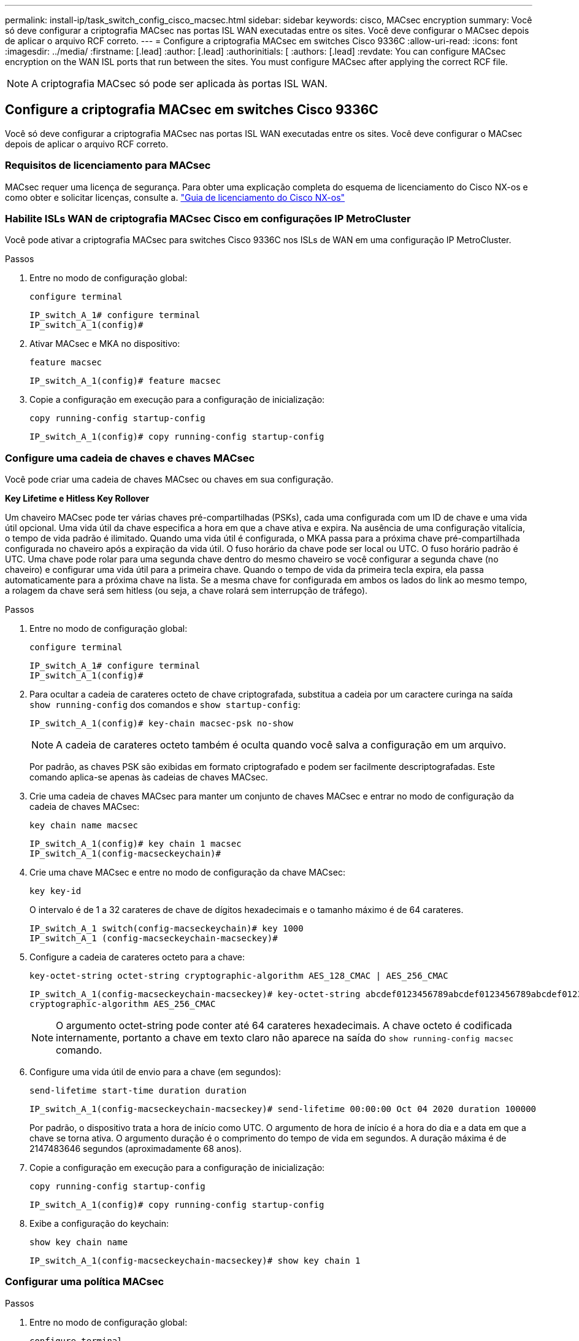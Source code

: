 ---
permalink: install-ip/task_switch_config_cisco_macsec.html 
sidebar: sidebar 
keywords: cisco, MACsec encryption 
summary: Você só deve configurar a criptografia MACsec nas portas ISL WAN executadas entre os sites. Você deve configurar o MACsec depois de aplicar o arquivo RCF correto. 
---
= Configure a criptografia MACsec em switches Cisco 9336C
:allow-uri-read: 
:icons: font
:imagesdir: ../media/
:firstname: [.lead]
:author: [.lead]
:authorinitials: [
:authors: [.lead]
:revdate: You can configure MACsec encryption on the WAN ISL ports that run between the sites. You must configure MACsec after applying the correct RCF file.



NOTE: A criptografia MACsec só pode ser aplicada às portas ISL WAN.



== Configure a criptografia MACsec em switches Cisco 9336C

Você só deve configurar a criptografia MACsec nas portas ISL WAN executadas entre os sites. Você deve configurar o MACsec depois de aplicar o arquivo RCF correto.



=== Requisitos de licenciamento para MACsec

MACsec requer uma licença de segurança. Para obter uma explicação completa do esquema de licenciamento do Cisco NX-os e como obter e solicitar licenças, consulte a. https://www.cisco.com/c/en/us/td/docs/switches/datacenter/sw/nx-os/licensing/guide/b_Cisco_NX-OS_Licensing_Guide/b_Cisco_NX-OS_Licensing_Guide_chapter_01.html["Guia de licenciamento do Cisco NX-os"^]



=== Habilite ISLs WAN de criptografia MACsec Cisco em configurações IP MetroCluster

Você pode ativar a criptografia MACsec para switches Cisco 9336C nos ISLs de WAN em uma configuração IP MetroCluster.

.Passos
. Entre no modo de configuração global:
+
`configure terminal`

+
[listing]
----
IP_switch_A_1# configure terminal
IP_switch_A_1(config)#
----
. Ativar MACsec e MKA no dispositivo:
+
`feature macsec`

+
[listing]
----
IP_switch_A_1(config)# feature macsec
----
. Copie a configuração em execução para a configuração de inicialização:
+
`copy running-config startup-config`

+
[listing]
----
IP_switch_A_1(config)# copy running-config startup-config
----




=== Configure uma cadeia de chaves e chaves MACsec

Você pode criar uma cadeia de chaves MACsec ou chaves em sua configuração.

*Key Lifetime e Hitless Key Rollover*

Um chaveiro MACsec pode ter várias chaves pré-compartilhadas (PSKs), cada uma configurada com um ID de chave e uma vida útil opcional. Uma vida útil da chave especifica a hora em que a chave ativa e expira. Na ausência de uma configuração vitalícia, o tempo de vida padrão é ilimitado. Quando uma vida útil é configurada, o MKA passa para a próxima chave pré-compartilhada configurada no chaveiro após a expiração da vida útil. O fuso horário da chave pode ser local ou UTC. O fuso horário padrão é UTC. Uma chave pode rolar para uma segunda chave dentro do mesmo chaveiro se você configurar a segunda chave (no chaveiro) e configurar uma vida útil para a primeira chave. Quando o tempo de vida da primeira tecla expira, ela passa automaticamente para a próxima chave na lista. Se a mesma chave for configurada em ambos os lados do link ao mesmo tempo, a rolagem da chave será sem hitless (ou seja, a chave rolará sem interrupção de tráfego).

.Passos
. Entre no modo de configuração global:
+
`configure terminal`

+
[listing]
----
IP_switch_A_1# configure terminal
IP_switch_A_1(config)#
----
. Para ocultar a cadeia de carateres octeto de chave criptografada, substitua a cadeia por um caractere curinga na saída `show running-config` dos comandos e `show startup-config`:
+
[listing]
----
IP_switch_A_1(config)# key-chain macsec-psk no-show
----
+

NOTE: A cadeia de carateres octeto também é oculta quando você salva a configuração em um arquivo.

+
Por padrão, as chaves PSK são exibidas em formato criptografado e podem ser facilmente descriptografadas. Este comando aplica-se apenas às cadeias de chaves MACsec.

. Crie uma cadeia de chaves MACsec para manter um conjunto de chaves MACsec e entrar no modo de configuração da cadeia de chaves MACsec:
+
`key chain name macsec`

+
[listing]
----
IP_switch_A_1(config)# key chain 1 macsec
IP_switch_A_1(config-macseckeychain)#
----
. Crie uma chave MACsec e entre no modo de configuração da chave MACsec:
+
`key key-id`

+
O intervalo é de 1 a 32 carateres de chave de dígitos hexadecimais e o tamanho máximo é de 64 carateres.

+
[listing]
----
IP_switch_A_1 switch(config-macseckeychain)# key 1000
IP_switch_A_1 (config-macseckeychain-macseckey)#
----
. Configure a cadeia de carateres octeto para a chave:
+
`key-octet-string octet-string cryptographic-algorithm AES_128_CMAC | AES_256_CMAC`

+
[listing]
----
IP_switch_A_1(config-macseckeychain-macseckey)# key-octet-string abcdef0123456789abcdef0123456789abcdef0123456789abcdef0123456789
cryptographic-algorithm AES_256_CMAC
----
+

NOTE: O argumento octet-string pode conter até 64 carateres hexadecimais. A chave octeto é codificada internamente, portanto a chave em texto claro não aparece na saída do `show running-config macsec` comando.

. Configure uma vida útil de envio para a chave (em segundos):
+
`send-lifetime start-time duration duration`

+
[listing]
----
IP_switch_A_1(config-macseckeychain-macseckey)# send-lifetime 00:00:00 Oct 04 2020 duration 100000
----
+
Por padrão, o dispositivo trata a hora de início como UTC. O argumento de hora de início é a hora do dia e a data em que a chave se torna ativa. O argumento duração é o comprimento do tempo de vida em segundos. A duração máxima é de 2147483646 segundos (aproximadamente 68 anos).

. Copie a configuração em execução para a configuração de inicialização:
+
`copy running-config startup-config`

+
[listing]
----
IP_switch_A_1(config)# copy running-config startup-config
----
. Exibe a configuração do keychain:
+
`show key chain name`

+
[listing]
----
IP_switch_A_1(config-macseckeychain-macseckey)# show key chain 1
----




=== Configurar uma política MACsec

.Passos
. Entre no modo de configuração global:
+
`configure terminal`

+
[listing]
----
IP_switch_A_1# configure terminal
IP_switch_A_1(config)#
----
. Criar uma política MACsec:
+
`macsec policy name`

+
[listing]
----
IP_switch_A_1(config)# macsec policy abc
IP_switch_A_1(config-macsec-policy)#
----
. Configure uma das seguintes cifras, GCM-AES-128, GCM-AES-256, GCM-AES-XPN-128 ou GCM-AES-XPN-256:
+
`cipher-suite name`

+
[listing]
----
IP_switch_A_1(config-macsec-policy)# cipher-suite GCM-AES-256
----
. Configure a prioridade do servidor de chaves para quebrar o vínculo entre pares durante uma troca de chaves:
+
`key-server-priority number`

+
[listing]
----
switch(config-macsec-policy)# key-server-priority 0
----
. Configure a política de segurança para definir o processamento de dados e pacotes de controle:
+
`security-policy security policy`

+
Escolha uma política de segurança das seguintes opções:

+
** Must-Secure -- os pacotes que não transportam cabeçalhos MACsec são descartados
** Should-secure - pacotes que não transportam cabeçalhos MACsec são permitidos (este é o valor padrão)


+
[listing]
----
IP_switch_A_1(config-macsec-policy)# security-policy should-secure
----
. Configure a janela de proteção de repetição para que a interface protegida não aceite um pacote que seja menor do que o tamanho da janela configurado: `window-size number`
+

NOTE: O tamanho da janela de proteção de repetição representa o máximo de quadros fora de sequência que o MACsec aceita e não são descartados. O intervalo é de 0 a 596000000.

+
[listing]
----
IP_switch_A_1(config-macsec-policy)# window-size 512
----
. Configure o tempo em segundos para forçar um SAK rechavear:
+
`sak-expiry-time time`

+
Você pode usar este comando para alterar a chave da sessão para um intervalo de tempo previsível. A predefinição é 0.

+
[listing]
----
IP_switch_A_1(config-macsec-policy)# sak-expiry-time 100
----
. Configure uma das seguintes compensações de confidencialidade no quadro da camada 2 onde a criptografia começa:
+
`conf-offsetconfidentiality offset`

+
Escolha entre as seguintes opções:

+
** CONF-OFFSET-0.
** CONF-OFFSET-30.
** CONF-OFFSET-50.
+
[listing]
----
IP_switch_A_1(config-macsec-policy)# conf-offset CONF-OFFSET-0
----
+

NOTE: Esse comando pode ser necessário para que os switches intermediários usem cabeçalhos de pacotes (dmac, smac, etype) como tags MPLS.



. Copie a configuração em execução para a configuração de inicialização:
+
`copy running-config startup-config`

+
[listing]
----
IP_switch_A_1(config)# copy running-config startup-config
----
. Apresentar a configuração da política MACsec:
+
`show macsec policy`

+
[listing]
----
IP_switch_A_1(config-macsec-policy)# show macsec policy
----




=== Ative a criptografia Cisco MACsec nas interfaces

. Entre no modo de configuração global:
+
`configure terminal`

+
[listing]
----
IP_switch_A_1# configure terminal
IP_switch_A_1(config)#
----
. Selecione a interface que você configurou com criptografia MACsec.
+
Você pode especificar o tipo de interface e a identidade. Para uma porta Ethernet, use slot/porta ethernet.

+
[listing]
----
IP_switch_A_1(config)# interface ethernet 1/15
switch(config-if)#
----
. Adicione o chaveiro e a política a serem configurados na interface para adicionar a configuração MACsec:
+
`macsec keychain keychain-name policy policy-name`

+
[listing]
----
IP_switch_A_1(config-if)# macsec keychain 1 policy abc
----
. Repita as etapas 1 e 2 em todas as interfaces onde a criptografia MACsec deve ser configurada.
. Copie a configuração em execução para a configuração de inicialização:
+
`copy running-config startup-config`

+
[listing]
----
IP_switch_A_1(config)# copy running-config startup-config
----




=== Desative os ISLs de WAN de criptografia Cisco MACsec em configurações IP do MetroCluster

Talvez seja necessário desativar a criptografia MACsec para switches Cisco 9336C nos ISLs de WAN em uma configuração IP MetroCluster.

.Passos
. Entre no modo de configuração global:
+
`configure terminal`

+
[listing]
----
IP_switch_A_1# configure terminal
IP_switch_A_1(config)#
----
. Desative a configuração MACsec no dispositivo:
+
`macsec shutdown`

+
[listing]
----
IP_switch_A_1(config)# macsec shutdown
----
+

NOTE: Selecionar a opção "não" restaura o recurso MACsec.

. Selecione a interface que você já configurou com o MACsec.
+
Você pode especificar o tipo de interface e a identidade. Para uma porta Ethernet, use slot/porta ethernet.

+
[listing]
----
IP_switch_A_1(config)# interface ethernet 1/15
switch(config-if)#
----
. Remova o chaveiro e a política configurados na interface para remover a configuração MACsec:
+
`no macsec keychain keychain-name policy policy-name`

+
[listing]
----
IP_switch_A_1(config-if)# no macsec keychain 1 policy abc
----
. Repita as etapas 3 e 4 em todas as interfaces onde o MACsec está configurado.
. Copie a configuração em execução para a configuração de inicialização:
+
`copy running-config startup-config`

+
[listing]
----
IP_switch_A_1(config)# copy running-config startup-config
----




=== Verificando a configuração do MACsec

.Passos
. Repita *All* dos procedimentos anteriores no segundo switch dentro da configuração para estabelecer uma sessão MACsec.
. Execute os seguintes comandos para verificar se ambos os switches estão criptografados com êxito:
+
.. Executar: `show macsec mka summary`
.. Executar: `show macsec mka session`
.. Executar: `show macsec mka statistics`
+
Você pode verificar a configuração do MACsec usando os seguintes comandos:

+
|===


| Comando | Exibe informações sobre... 


 a| 
`show macsec mka session interface typeslot/port number`
 a| 
A sessão MACsec MKA para uma interface específica ou para todas as interfaces



 a| 
`show key chain name`
 a| 
A configuração da cadeia de chaves



 a| 
`show macsec mka summary`
 a| 
A configuração MACsec MKA



 a| 
`show macsec policy policy-name`
 a| 
A configuração para uma política MACsec específica ou para todas as políticas MACsec

|===



